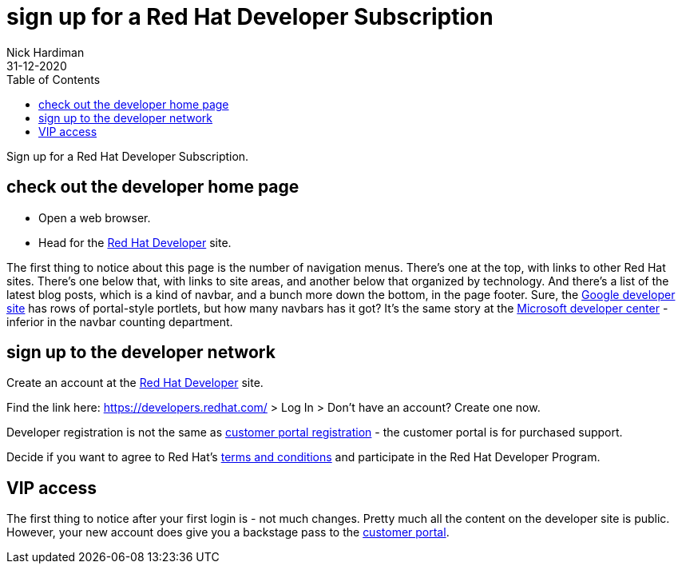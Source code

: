 = sign up for a Red Hat Developer Subscription
Nick Hardiman
:source-highlighter: pygments
:toc:
:revdate: 31-12-2020

Sign up for a Red Hat Developer Subscription.


== check out the developer home page

* Open a web browser. 
* Head for the https://developers.redhat.com/[Red Hat Developer] site. 

The first thing to notice about this page is the number of navigation menus. 
There's one at the top, with links to other Red Hat sites. 
There's one below that, with links to site areas, and another below that organized by technology. 
And there's a list of the latest blog posts, which is a kind of navbar, and a bunch more down the bottom, in the page footer.
Sure, the http://developers.google.com/[Google developer site] has rows of portal-style portlets, but how many navbars has it got?
It's the same story at the https://developer.microsoft.com/en-gb/[Microsoft developer center] - inferior in the navbar counting department. 


== sign up to the developer network

Create an account at the https://developers.redhat.com/[Red Hat Developer] site. 

Find the link here: https://developers.redhat.com/ > Log In > Don't have an account? Create one now.

Developer registration is not the same as https://www.redhat.com/wapps/ugc/register.html[customer portal registration] - the customer portal is for purchased support. 

Decide if you want to agree to Red Hat's https://developers.redhat.com/terms-and-conditions[terms and conditions] and participate in the Red Hat Developer Program.


== VIP access

The first thing to notice after your first login is - not much changes. 
Pretty much all the content on the developer site is public.
However, your new account does give you a backstage pass to the https://access.redhat.com/[customer portal].


